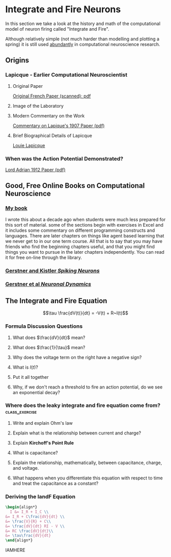 * Integrate and Fire Neurons
  In this section we take a look at the history and math of the computational model of neuron firing called "Integrate and Fire".

  Although relatively simple (not much harder than modelling and plotting a spring) it is still used [[https://scholar.google.com/scholar?as_ylo=2020&q=%22integrate+and+fire%22+neuron&hl=en&as_sdt=7,39][abundantly]] in computational neuroscience research.


** Origins
*** Lapicque - Earlier Computational Neuroscientist
**** Original Paper
[[https://link.springer.com/content/pdf/10.1007/s00422-007-0190-0.pdf][Original French Paper (scanned); pdf]]
**** Image of the Laboratory
[[https://upload.wikimedia.org/wikipedia/commons/a/ac/Lapicque_laboratoire.jpg]]
**** Modern Commentary on the Work
[[http://www.snv.jussieu.fr/brette/papers/Lap07.pdf][Commentary on Lapique's 1907 Paper (pdf)]]
**** Brief Biographical Details of Lapicque
[[https://fr.wikipedia.org/wiki/Louis_Lapicque][Louie Lapicque]]

*** When was the Action Potential Demonstrated?
[[https://www.ncbi.nlm.nih.gov/pmc/articles/PMC1420429/pdf/jphysiol01990-0084.pdf][Lord Adrian 1912 Paper (pdf)]]

** Good, Free Online Books on Computational Neuroscience
 
*** [[https://ocul-wtl.primo.exlibrisgroup.com/discovery/fulldisplay?docid=alma9951382083505162&context=L&vid=01OCUL_WTL:WTL_DEFAULT&lang=en&search_scope=OCULDiscoveryNetwork&adaptor=Local%20Search%20Engine&tab=OCULDiscoveryNetwork&query=any,contains,britt%20anderson&mode=basic][My book]]
   I wrote this about a decade ago when students were much less prepared for this sort of material. some of the sections begin with exercises in Excel and it includes some commentary on different programming constructs and languages. There are later chapters on things like agent based learning that we never get to in our one term course. All that is to say that you may have friends who find the beginning chapters useful, and that you might find things you want to pursue in the later chapters independently. You can read it for free on-line through the library.

*** [[https://lcnwww.epfl.ch/gerstner/SPNM/SPNM.html][Gerstner and Kistler /Spiking Neurons/]]

*** [[http://neuronaldynamics.epfl.ch/online/index.html][Gerstner et al /Neuronal Dynamics/]]

** The Integrate and Fire Equation

$$\tau \frac{dV(t)}{dt} = -V(t) + R~I(t)$$

*** Formula Discussion Questions
**** What does $\frac{dV}{dt}$ mean?
:PROPERTIES:
:QUESTION: It is the derivative. It is the how the voltage changes as a function of how time changes.
:END:

**** What does $\frac{1}{\tau}$ mean?
:PROPERTIES:
:Question: It is the membrane time constant and can be related to the membrane capacitance. Since it is a constant, with a clever choice of units you can assume it to be one and make it disappear.
:END:

**** Why does the voltage term on the right have a negative sign?
:PROPERTIES:
:QUESTION: To get the intuition of a model you don't always have to compute things. You can also get some qualitative behaviour just by looking at it. The larger the voltage the more negative becomes its rate of change and vice versa. It drives everything back to some point at which the rate of change to an equilibrium point. We will come back to this notion of a fixed point or attractor.
:END:

**** What is $I(t)$?
:PROPERTIES:
:QUESTION: It is the current term. $I$ is the common abbreviation for current. Why? I don't know, can someone help?
:END:

**** Put it all together
:PROPERTIES:
:QUESTION: The voltage in the future will be a sum of whatever current is being added minus a function of the current voltage.
:END:

**** Why, if we don't reach a threshold to fire an action potential, do we see an exponential decay?  
:PROPERTIES:
:QUESTION: This is where you need to remember what came before. See that the change in voltage is proportional to itself. Solutions to these types of equations involve exponentials. Remember? But note the sign. It is negative. That is why it is an exponential decay instead of an exponential growth.
:END:

*** Where does the leaky integrate and fire *equation* come from? :class_exercise:

**** Write and explain Ohm's law
:PROPERTIES:
:QUESTION: *Ohm's Law* (empirically observed): $V = IR$
:END:

**** Explain what is the relationship between current and charge?
:PROPERTIES:
:QUESTION: Current: The derivative of charge with respect to time, $$I = \frac{dQ}{dt}$$
:END:


**** Explain *Kirchoff's Point Rule*
:PROPERTIES:
:QUESTION: Current sums to zero: All the current sources going to a node in a circuit must sum to zero.
:END:

**** What is capacitance?
:PROPERTIES:
:QUESTION: Capacitance is a source of current. A capacitor is a sandwich of two conducting surfaces with a non-conducting body in between. If you a charge to one side, the electrons gather there. They can't leap the gap, so they exert an attraction for particles of the opposite charge on the other side of the gap. If you suddenly stop the charge then charge races around and you discharge a current.
:END:

**** Explain the relationship, mathematically, between capacitance, charge, and voltage.
:PROPERTIES:
:QUESTION: $C = Q/V.$ The volume of charge, per unit area, divided by the voltage that produces this imbalance in charge.
:END:

**** What happens when you differentiate this equation with respect to time and treat the capacitance as a constant?
:PROPERTIES:
:QUESTION: $C \frac{dV}{dt} = \frac{dQ}{dt} = I$
:END:

*** Deriving the IandF Equation
#+Name: Deriving the Integrate and Fire Equation
#+header: :headers '("\\usepackage{amsmath}")
#+header: :exports results
#+begin_src latex 
    \begin{align*}
      I &= I_R + I_C \\
	&= I_R + C\frac{dV}{dt} \\
	&= \frac{V}{R} + C\\
	&= \frac{dV}{dt} RI - V \\
	&= RC \frac{dV}{dt}\\
	&= \tau\frac{dV}{dt}
    \end{align*}						  
#+end_src
IAMHERE
# ** Coding up the Integrate and Fire Neuron
#    :PROPERTIES:
#    :CUSTOM_ID: coding-up-the-integrate-and-fire-neuron
#    :END:
# Basically almost the same as the spring example. Use that as a guide.

# #+BEGIN_SRC python
#   %matplotlib inline
#   import matplotlib.pyplot as p
#   import numpy as np

#   #define constants
#   dt        = 
#   maxT      = 
#   time      = 
#   cap       = 
#   res       = 
#   thresh    = 
#   spikeDispl= 8; # arbitrary value used for "pasting on" a spike. Not needed, just nice for display.
#   tau       = 
#   voltage   = 
#   curMag    = 
#   injCurrent = ;#a tuple for start and stop of current injection
#   def newVal(ov,dt,dv):
#       return("something here")

#   def dvdt(tau,res,v,i):
#       return("something here")

#   for j in time:
#       if (injCurrent[0] < j <= injCurrent[1]):
#           #what do I do if time is in the bounds when current should be injected?
#       else:
#           curCur = 0
#       tempV = ;# how do I figure out the voltage at the next time step
#       if voltage[-1] == spikeDisplay: 
#           ;#what should the voltage be if I just spiked? Why?
#       elif tempV > thresh:
#           ;#what should the voltage be if I am above threshold?
#       else: 
#           ;#and what about the other cases?
      

#   p.plot(time,voltage[0:-1]);#again, what is the '-1' doing?
#   p.show()
# #+END_SRC

# #+BEGIN_EXAMPLE
#     File "<ipython-input-2-0b33091e2d34>", line 6
#       dt        =
#                   ^
#   SyntaxError: invalid syntax
# #+END_EXAMPLE

# #+BEGIN_SRC python
#   %matplotlib inline
#   import matplotlib.pyplot as p
#   import numpy as np

#   #define constants
#   dt = 0.01; #time step is "delta" t
#   maxT = 10; # maximum time for simulation
#   time = np.arange(0,maxT,dt)
#   cap = 1;# capacitance set to 1, why?
#   res = 3;# resistance
#   thresh = 3; #threshold for spike - why is this needed?
#   spikeDisplay = 8; # arbitrary value used for "pasting on" a spike. Not needed, just nice for display.
#   tau = res*cap
#   voltage = [0];#what does the "0" represent here?
#   injCurrent = (1.0,6.0);#using tuple to represent when to start and end "current" injection
#   curMag = 3.0
# #+END_SRC

# #+BEGIN_SRC python
#   def newVal(ov,dt,dv):
#       return(ov + dv*dt)

#   def dvdt(tau,res,v,i):
#       return((1/tau)*(res*i - v))
# #+END_SRC

# #+BEGIN_SRC python
#   for j in time:
#       if (injCurrent[0] < j <= injCurrent[1]):
#           curCur = curMag
#       else:
#           curCur = 0
#       tempV = newVal(voltage[-1],dt,dvdt(tau,res,voltage[-1],curCur))
#       if any([x == 8 for x in voltage[-4:-1]]): 
#           voltage.append(0)
#       elif tempV > thresh:
#           voltage.append(spikeDisplay)
#       else: 
#           voltage.append(tempV)
      

#   p.plot(time,voltage[:-1])
#   p.show()
# #+END_SRC

# [[file:429e215718ff3a1b5f96227d2e590212f8cbef4d.png]]

# #+BEGIN_SRC python
#   a=[1,2,3,4]
#   a[-2:]
# #+END_SRC

# #+BEGIN_EXAMPLE
#   [3, 4]
# #+END_EXAMPLE
